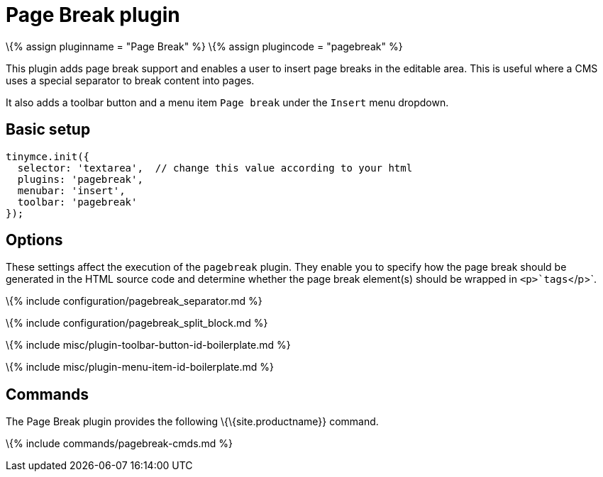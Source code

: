 = Page Break plugin

:title_nav: Page Break :description: Add a page break. :keywords: pagebreak insert pagebreak_separator pagebreak_split_block :controls: toolbar button, menu item

\{% assign pluginname = "Page Break" %} \{% assign plugincode = "pagebreak" %}

This plugin adds page break support and enables a user to insert page breaks in the editable area. This is useful where a CMS uses a special separator to break content into pages.

It also adds a toolbar button and a menu item `+Page break+` under the `+Insert+` menu dropdown.

== Basic setup

[source,js]
----
tinymce.init({
  selector: 'textarea',  // change this value according to your html
  plugins: 'pagebreak',
  menubar: 'insert',
  toolbar: 'pagebreak'
});
----

== Options

These settings affect the execution of the `+pagebreak+` plugin. They enable you to specify how the page break should be generated in the HTML source code and determine whether the page break element(s) should be wrapped in `+<p>+`tags`+</p>+`.

\{% include configuration/pagebreak_separator.md %}

\{% include configuration/pagebreak_split_block.md %}

\{% include misc/plugin-toolbar-button-id-boilerplate.md %}

\{% include misc/plugin-menu-item-id-boilerplate.md %}

== Commands

The Page Break plugin provides the following \{\{site.productname}} command.

\{% include commands/pagebreak-cmds.md %}
